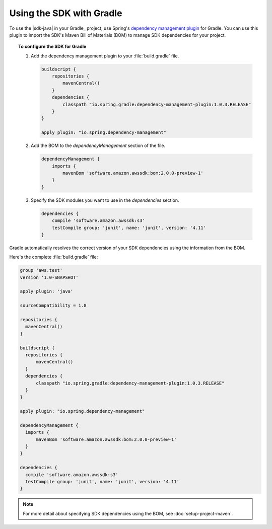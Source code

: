 .. Copyright 2010-2017 Amazon.com, Inc. or its affiliates. All Rights Reserved.

   This work is licensed under a Creative Commons Attribution-NonCommercial-ShareAlike 4.0
   International License (the "License"). You may not use this file except in compliance with the
   License. A copy of the License is located at http://creativecommons.org/licenses/by-nc-sa/4.0/.

   This file is distributed on an "AS IS" BASIS, WITHOUT WARRANTIES OR CONDITIONS OF ANY KIND,
   either express or implied. See the License for the specific language governing permissions and
   limitations under the License.

#########################
Using the SDK with Gradle
#########################

To use the |sdk-java| in your Gradle_ project, use Spring's `dependency management plugin
<https://github.com/spring-gradle-plugins/dependency-management-plugin>`_ for Gradle. You can use this
plugin to import the SDK's Maven Bill of Materials (BOM) to manage SDK dependencies for your project.

.. topic:: To configure the SDK for Gradle

    #. Add the dependency management plugin to your :file:`build.gradle` file.

       .. code-block:: groovy

          buildscript {
              repositories {
                  mavenCentral()
              }
              dependencies {
                  classpath "io.spring.gradle:dependency-management-plugin:1.0.3.RELEASE"
              }
          }

          apply plugin: "io.spring.dependency-management"

    #. Add the BOM to the *dependencyManagement* section of the file.

       .. code-block:: groovy

          dependencyManagement {
              imports {
                  mavenBom 'software.amazon.awssdk:bom:2.0.0-preview-1'
              }
          }

    #. Specify the SDK modules you want to use in the *dependencies* section.

       .. code-block:: groovy

          dependencies {
              compile 'software.amazon.awssdk:s3'
              testCompile group: 'junit', name: 'junit', version: '4.11'
          }

Gradle automatically resolves the correct version of your SDK dependencies using the information
from the BOM.

Here's the complete :file:`build.gradle` file:

.. code-block:: groovy

   group 'aws.test'
   version '1.0-SNAPSHOT'

   apply plugin: 'java'

   sourceCompatibility = 1.8

   repositories {
     mavenCentral()
   }

   buildscript {
     repositories {
         mavenCentral()
     }
     dependencies {
         classpath "io.spring.gradle:dependency-management-plugin:1.0.3.RELEASE"
     }
   }

   apply plugin: "io.spring.dependency-management"

   dependencyManagement {
     imports {
         mavenBom 'software.amazon.awssdk:bom:2.0.0-preview-1'
     }
   }

   dependencies {
     compile 'software.amazon.awssdk:s3'
     testCompile group: 'junit', name: 'junit', version: '4.11'
   }

.. note:: For more detail about specifying SDK dependencies using the BOM, see
   :doc:`setup-project-maven`.
